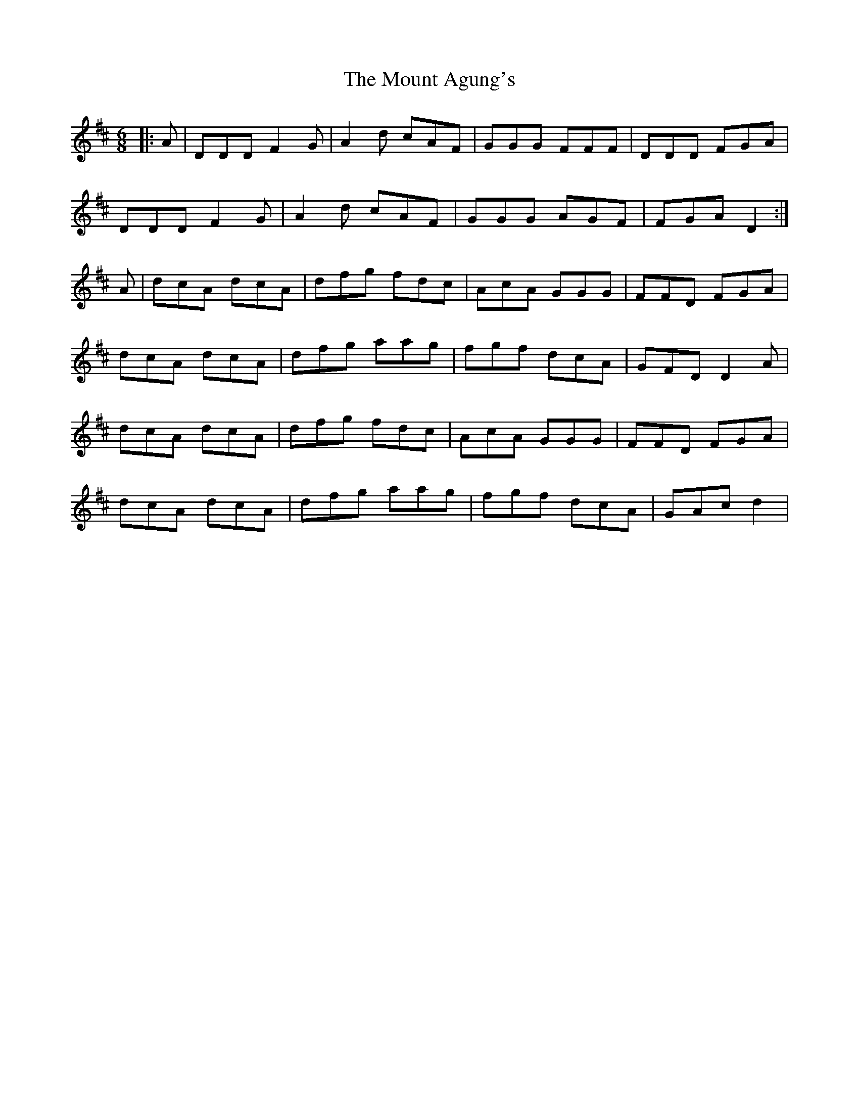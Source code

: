 X: 27868
T: Mount Agung's, The
R: jig
M: 6/8
K: Dmajor
|:A|DDD F2G|A2d cAF|GGG FFF|DDD FGA|
DDD F2G|A2d cAF|GGG AGF|FGA D2:|
A|dcA dcA|dfg fdc|AcA GGG|FFD FGA|
dcA dcA|dfg aag|fgf dcA|GFD D2A|
dcA dcA|dfg fdc|AcA GGG|FFD FGA|
dcA dcA|dfg aag|fgf dcA|GAc d2|

